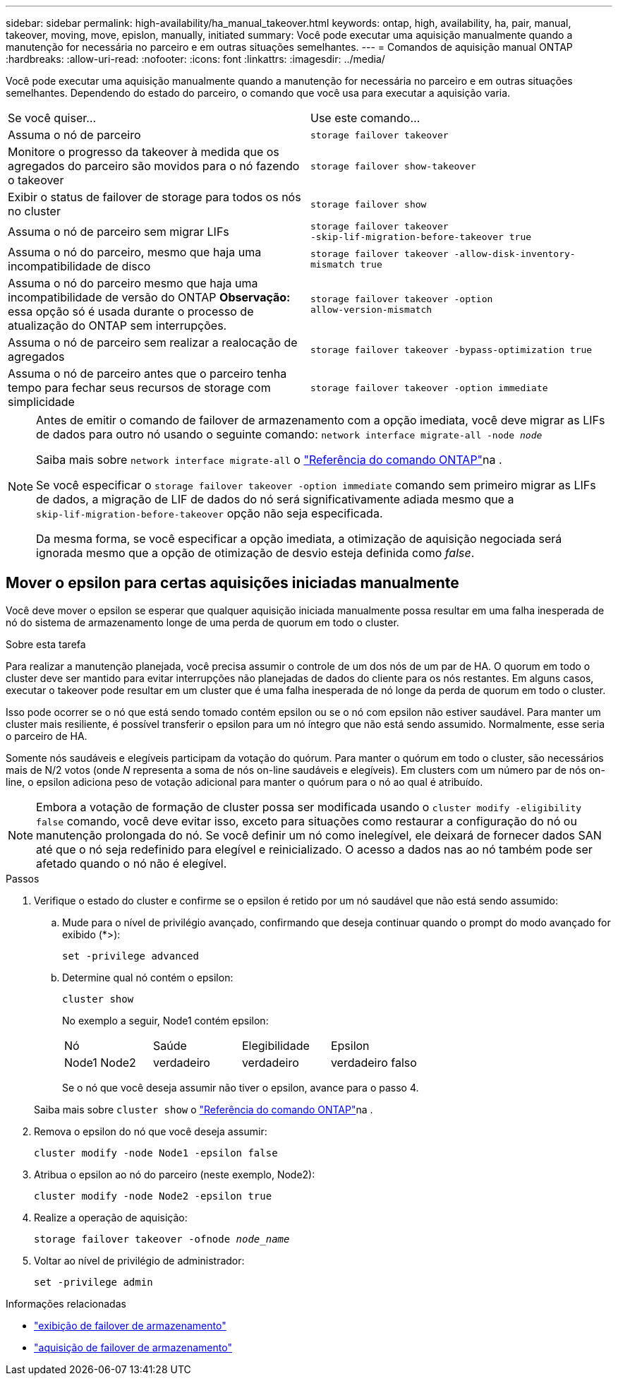 ---
sidebar: sidebar 
permalink: high-availability/ha_manual_takeover.html 
keywords: ontap, high, availability, ha, pair, manual, takeover, moving, move, epislon, manually, initiated 
summary: Você pode executar uma aquisição manualmente quando a manutenção for necessária no parceiro e em outras situações semelhantes. 
---
= Comandos de aquisição manual ONTAP
:hardbreaks:
:allow-uri-read: 
:nofooter: 
:icons: font
:linkattrs: 
:imagesdir: ../media/


[role="lead"]
Você pode executar uma aquisição manualmente quando a manutenção for necessária no parceiro e em outras situações semelhantes. Dependendo do estado do parceiro, o comando que você usa para executar a aquisição varia.

|===


| Se você quiser... | Use este comando... 


| Assuma o nó de parceiro | `storage failover takeover` 


| Monitore o progresso da takeover à medida que os agregados do parceiro são movidos para o nó fazendo o takeover | `storage failover show‑takeover` 


| Exibir o status de failover de storage para todos os nós no cluster | `storage failover show` 


| Assuma o nó de parceiro sem migrar LIFs | `storage failover takeover ‑skip‑lif‑migration‑before‑takeover true` 


| Assuma o nó do parceiro, mesmo que haja uma incompatibilidade de disco | `storage failover takeover -allow-disk-inventory-mismatch true` 


| Assuma o nó do parceiro mesmo que haja uma incompatibilidade de versão do ONTAP *Observação:* essa opção só é usada durante o processo de atualização do ONTAP sem interrupções. | `storage failover takeover ‑option allow‑version‑mismatch` 


| Assuma o nó de parceiro sem realizar a realocação de agregados | `storage failover takeover ‑bypass‑optimization true` 


| Assuma o nó de parceiro antes que o parceiro tenha tempo para fechar seus recursos de storage com simplicidade | `storage failover takeover ‑option immediate` 
|===
[NOTE]
====
Antes de emitir o comando de failover de armazenamento com a opção imediata, você deve migrar as LIFs de dados para outro nó usando o seguinte comando: `network interface migrate-all -node _node_`

Saiba mais sobre `network interface migrate-all` o link:https://docs.netapp.com/us-en/ontap-cli/network-interface-migrate-all.html["Referência do comando ONTAP"^]na .

Se você especificar o `storage failover takeover ‑option immediate` comando sem primeiro migrar as LIFs de dados, a migração de LIF de dados do nó será significativamente adiada mesmo que a `skip‑lif‑migration‑before‑takeover` opção não seja especificada.

Da mesma forma, se você especificar a opção imediata, a otimização de aquisição negociada será ignorada mesmo que a opção de otimização de desvio esteja definida como _false_.

====


== Mover o epsilon para certas aquisições iniciadas manualmente

Você deve mover o epsilon se esperar que qualquer aquisição iniciada manualmente possa resultar em uma falha inesperada de nó do sistema de armazenamento longe de uma perda de quorum em todo o cluster.

.Sobre esta tarefa
Para realizar a manutenção planejada, você precisa assumir o controle de um dos nós de um par de HA. O quorum em todo o cluster deve ser mantido para evitar interrupções não planejadas de dados do cliente para os nós restantes. Em alguns casos, executar o takeover pode resultar em um cluster que é uma falha inesperada de nó longe da perda de quorum em todo o cluster.

Isso pode ocorrer se o nó que está sendo tomado contém epsilon ou se o nó com epsilon não estiver saudável. Para manter um cluster mais resiliente, é possível transferir o epsilon para um nó íntegro que não está sendo assumido. Normalmente, esse seria o parceiro de HA.

Somente nós saudáveis e elegíveis participam da votação do quórum. Para manter o quórum em todo o cluster, são necessários mais de N/2 votos (onde _N_ representa a soma de nós on-line saudáveis e elegíveis). Em clusters com um número par de nós on-line, o epsilon adiciona peso de votação adicional para manter o quórum para o nó ao qual é atribuído.


NOTE: Embora a votação de formação de cluster possa ser modificada usando o `cluster modify ‑eligibility false` comando, você deve evitar isso, exceto para situações como restaurar a configuração do nó ou manutenção prolongada do nó. Se você definir um nó como inelegível, ele deixará de fornecer dados SAN até que o nó seja redefinido para elegível e reinicializado. O acesso a dados nas ao nó também pode ser afetado quando o nó não é elegível.

.Passos
. Verifique o estado do cluster e confirme se o epsilon é retido por um nó saudável que não está sendo assumido:
+
.. Mude para o nível de privilégio avançado, confirmando que deseja continuar quando o prompt do modo avançado for exibido (*>):
+
`set -privilege advanced`

.. Determine qual nó contém o epsilon:
+
`cluster show`

+
No exemplo a seguir, Node1 contém epsilon:

+
|===


| Nó | Saúde | Elegibilidade | Epsilon 


 a| 
Node1 Node2
 a| 
verdadeiro
 a| 
verdadeiro
 a| 
verdadeiro falso

|===
+
Se o nó que você deseja assumir não tiver o epsilon, avance para o passo 4.

+
Saiba mais sobre `cluster show` o link:https://docs.netapp.com/us-en/ontap-cli/cluster-show.html["Referência do comando ONTAP"^]na .



. Remova o epsilon do nó que você deseja assumir:
+
`cluster modify -node Node1 -epsilon false`

. Atribua o epsilon ao nó do parceiro (neste exemplo, Node2):
+
`cluster modify -node Node2 -epsilon true`

. Realize a operação de aquisição:
+
`storage failover takeover -ofnode _node_name_`

. Voltar ao nível de privilégio de administrador:
+
`set -privilege admin`



.Informações relacionadas
* link:https://docs.netapp.com/us-en/ontap-cli/storage-failover-show.html["exibição de failover de armazenamento"^]
* link:https://docs.netapp.com/us-en/ontap-cli/storage-failover-takeover.html["aquisição de failover de armazenamento"^]

